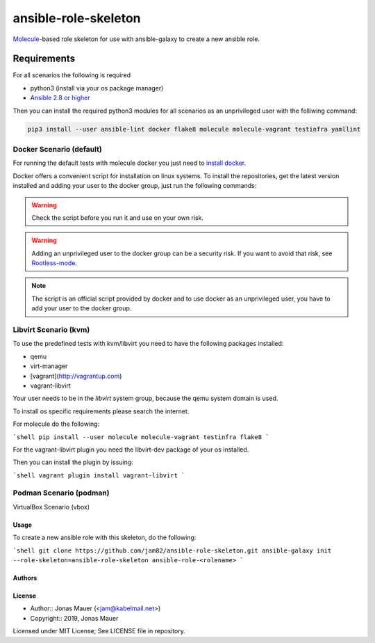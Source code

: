 #####################
ansible-role-skeleton
#####################

`Molecule <https://molecule.readthedocs.io/en/latest/>`_-based role skeleton for use with ansible-galaxy to create a new ansible role.

************
Requirements
************

For all scenarios the following is required

* python3 (install via your os package manager)
* `Ansible 2.8 or higher <https://docs.ansible.com/ansible/latest/installation_guide/intro_installation.html>`_

Then you can install the required python3 modules for all scenarios as an unprivileged user with the folliwing command:

.. code-block:: shell

   pip3 install --user ansible-lint docker flake8 molecule molecule-vagrant testinfra yamllint

Docker Scenario (default)
=========================

For running the default tests with molecule docker you just need to `install docker <https://docs.docker.com/engine/install/>`_.

Docker offers a convenient script for installation on linux systems.
To install the repositories, get the latest version installed and adding your user to the docker group,
just run the following commands:

.. warning:: Check the script before you run it and use on your own risk.

.. code-block:: shell
    :linenos:

    curl -fsSL https://get.docker.com -o get-docker.sh
    sudo sh get-docker.sh
    sudo usermod -aG docker <your-username>

.. warning:: Adding an unprivileged user to the docker group can be a security risk. If you want to avoid that risk, see `Rootless-mode <https://docs.docker.com/engine/security/rootless/>`_.

.. note:: The script is an official script provided by docker and to use docker as an unprivileged user, you have to add your user to the docker group.

Libvirt Scenario (kvm)
======================

To use the predefined tests with kvm/libvirt you need to have the following packages installed:

* qemu
* virt-manager
* [vagrant](http://vagrantup.com)
* vagrant-libvirt

Your user needs to be in the `libvirt` system group, because the qemu system domain is used.

To install os specific requirements please search the internet.

For molecule do the following:

```shell
pip install --user molecule molecule-vagrant testinfra flake8
```

For the vagrant-libvirt plugin you need the libvirt-dev package of your os installed.

Then you can install the plugin by issuing:

```shell
vagrant plugin install vagrant-libvirt
```

Podman Scenario (podman)
========================

VirtualBox Scenario (vbox)

Usage
-----

To create a new ansible role with this skeleton, do the following:

```shell
git clone https://github.com/jam82/ansible-role-skeleton.git
ansible-galaxy init --role-skeleton=ansible-role-skeleton ansible-role-<rolename>
```

Authors
-------

License
-------

* Author:: Jonas Mauer (<jam@kabelmail.net>)
* Copyright:: 2019, Jonas Mauer

Licensed under MIT License;
See LICENSE file in repository.
